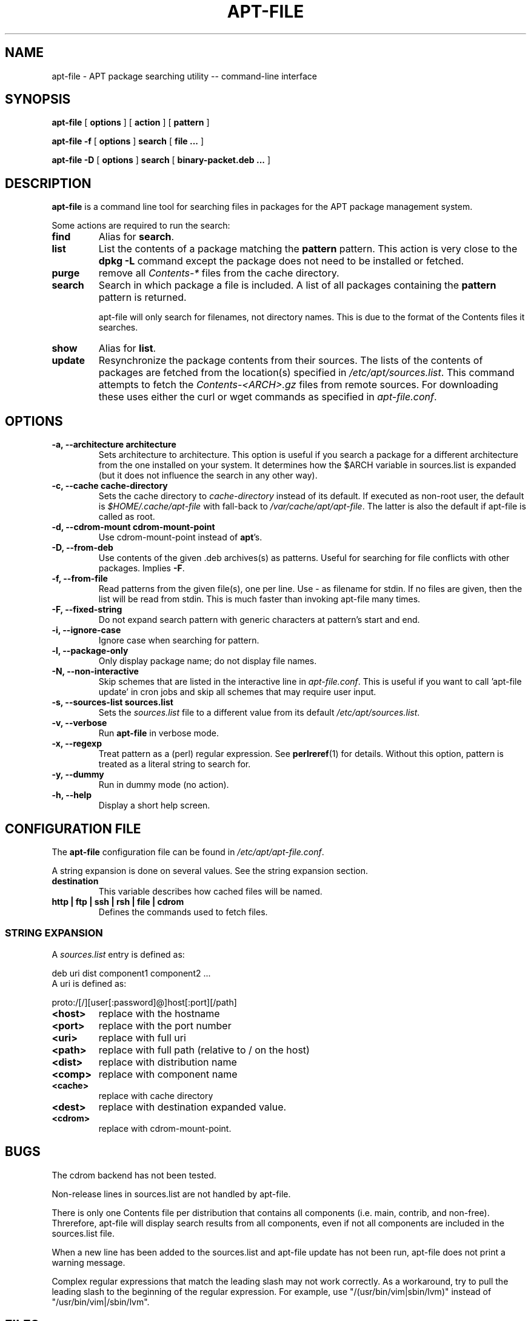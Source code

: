 .\" This manpage has been automatically generated by docbook2man 
.\" from a DocBook document.  This tool can be found at:
.\" <http://shell.ipoline.com/~elmert/comp/docbook2X/> 
.\" Please send any bug reports, improvements, comments, patches, 
.\" etc. to Steve Cheng <steve@ggi-project.org>.
.TH "APT-FILE" "1" "May 2003" "" ""

.SH NAME
apt-file \- APT package searching utility -- command-line interface
.SH SYNOPSIS

\fBapt-file\fR [ \fBoptions\fR ] [ \fBaction\fR ] [ \fBpattern\fR ]


\fBapt-file\fR\fB -f\fR [ \fBoptions\fR ]\fB search\fR [ \fBfile ...\fR ]


\fBapt-file\fR\fB -D\fR [ \fBoptions\fR ]\fB search\fR [ \fBbinary-packet.deb ...\fR ]

.SH "DESCRIPTION"
.PP
\fBapt-file\fR is a command line tool for
searching files in packages for the APT package management system.
.PP
Some actions are required to run the search:
.TP
\fBfind\fR
Alias for \fBsearch\fR\&.
.TP
\fBlist\fR
List the contents of a package matching the
\fBpattern\fR pattern. This action is very
close to the \fBdpkg -L\fR command except the
package does not need to be installed or fetched.
.TP
\fBpurge\fR
remove all \fIContents-*\fR
files from the cache directory.
.TP
\fBsearch\fR
Search in which package a file is included. A list of all
packages containing the \fBpattern\fR pattern
is returned.

apt-file will only search for filenames, not directory names.
This is due to the format of the Contents files it searches.
.TP
\fBshow\fR
Alias for \fBlist\fR\&.
.TP
\fBupdate\fR
Resynchronize the package contents from their sources. The
lists of the contents of packages are fetched from the location(s)
specified in
\fI/etc/apt/sources.list\fR\&. This command
attempts to fetch the
\fIContents-<ARCH>\&.gz\fR files from
remote sources. For downloading these uses either the curl or
wget commands as specified in \fIapt-file.conf\fR\&.
.SH "OPTIONS"
.TP
\fB   -a, --architecture architecture \fR
Sets architecture to architecture\&. This
option is useful if you search a package for a different
architecture from the one installed on your system.
It determines how the $ARCH variable
in sources.list is expanded (but it does not influence
the search in any other way).
.TP
\fB   -c, --cache cache-directory \fR
Sets the cache directory to \fIcache-directory\fR
instead of its default. If executed as non-root user, the default
is \fI$HOME/.cache/apt-file\fR with fall-back to
\fI/var/cache/apt/apt-file\fR\&. The latter is also
the default if apt-file is called as root.
.TP
\fB   -d, --cdrom-mount cdrom-mount-point \fR
Use cdrom-mount-point instead of
\fBapt\fR\&'s.
.TP
\fB   -D, --from-deb \fR
Use contents of the given .deb archives(s) as patterns.
Useful for searching for file conflicts with other packages.
Implies \fB-F\fR\&.
.TP
\fB   -f, --from-file \fR
Read patterns from the given file(s), one per line.
Use - as filename for stdin.
If no files are given, then the list will be read from stdin.
This is much faster than invoking apt-file many times.
.TP
\fB   -F, --fixed-string \fR
Do not expand search pattern with generic characters at
pattern's start and end.
.TP
\fB   -i, --ignore-case \fR
Ignore case when searching for pattern\&.
.TP
\fB   -l, --package-only \fR
Only display package name; do not display file names.
.TP
\fB   -N, --non-interactive \fR
Skip schemes that are listed in the interactive line in
\fIapt-file.conf\fR\&.
This is useful if you want to call 'apt-file update' in cron jobs and skip all
schemes that may require user input.
.TP
\fB   -s, --sources-list sources.list \fR
Sets the \fIsources.list\fR file to a
different value from its default
\fI/etc/apt/sources.list\fR\&.
.TP
\fB   -v, --verbose \fR
Run \fBapt-file\fR in verbose mode.
.TP
\fB   -x, --regexp \fR
Treat pattern as a (perl) regular expression. See
\fBperlreref\fR(1) for details. Without this option,
pattern is treated as a literal string to search
for.
.TP
\fB   -y, --dummy \fR
Run in dummy mode (no action).
.TP
\fB   -h, --help \fR
Display a short help screen.
.SH "CONFIGURATION FILE"
.PP
The \fBapt-file\fR configuration file can
be found in \fI/etc/apt/apt-file.conf\fR\&.
.PP
A string expansion is done on several values. See the string
expansion section.
.TP
\fBdestination\fR
This variable describes how cached files will be named.
.TP
\fBhttp | ftp | ssh | rsh | file | cdrom\fR
Defines the commands used to fetch files.
.SS "STRING EXPANSION"
.PP
A \fIsources.list\fR entry is defined as:

.nf
	  deb uri dist component1 component2 ...
	
.fi
A uri is defined as:

.nf
	  proto:/[/][user[:password]@]host[:port][/path]
	
.fi
.TP
\fB<host>\fR
replace with the hostname
.TP
\fB<port>\fR
replace with the port number
.TP
\fB<uri>\fR
replace with full uri
.TP
\fB<path>\fR
replace with full path (relative to / on the host)
.TP
\fB<dist>\fR
replace with distribution name
.TP
\fB<comp>\fR
replace with component name
.TP
\fB<cache>\fR
replace with cache directory
.TP
\fB<dest>\fR
replace with destination expanded
value.
.TP
\fB<cdrom>\fR
replace with cdrom-mount-point\&.
.SH "BUGS"
.PP
The cdrom backend has not been tested.
.PP
Non-release lines in sources.list are not handled by apt-file.
.PP
There is only one Contents file per distribution that contains all
components (i.e. main, contrib, and non-free). Threrefore, apt-file will
display search results from all components, even if not all components
are included in the sources.list file.
.PP
When a new line has been added to the sources.list and apt-file update has
not been run, apt-file does not print a warning message.
.PP
Complex regular expressions that match the leading slash may not work
correctly. As a workaround, try to pull the leading slash to the beginning
of the regular expression. For example, use "/(usr/bin/vim|sbin/lvm)"
instead of "/usr/bin/vim|/sbin/lvm".
.SH "FILES"
.TP
\fB\fI/etc/apt/sources.list\fB\fR
Locations to fetch package contents from.
.TP
\fB\fI/etc/apt/sources.list.d/\fB\fR
Directory with additional sources.list snippets
.TP
\fB\fI/etc/apt/apt-file.conf\fB\fR
Configuration file for \fBapt-file\fR\&.
.SH "SEE ALSO"
.PP
\fBauto-apt\fR(1), \fBapt-cache\fR(8),
\fBapt-cdrom\fR(8), \fBdpkg\fR(8),
\fBdselect\fR(8),
\fIsources.list\fR(5),
\fIapt.conf\fR(5),
\fBapt_preferences\fR(5).
.PP
The APT users guide in
\fI/usr/share/doc/apt/\fR
.SH "AUTHOR"
.PP
\fBapt-file\fR was written by Sebastien J. Gross
<sjg@debian.org>\&.
